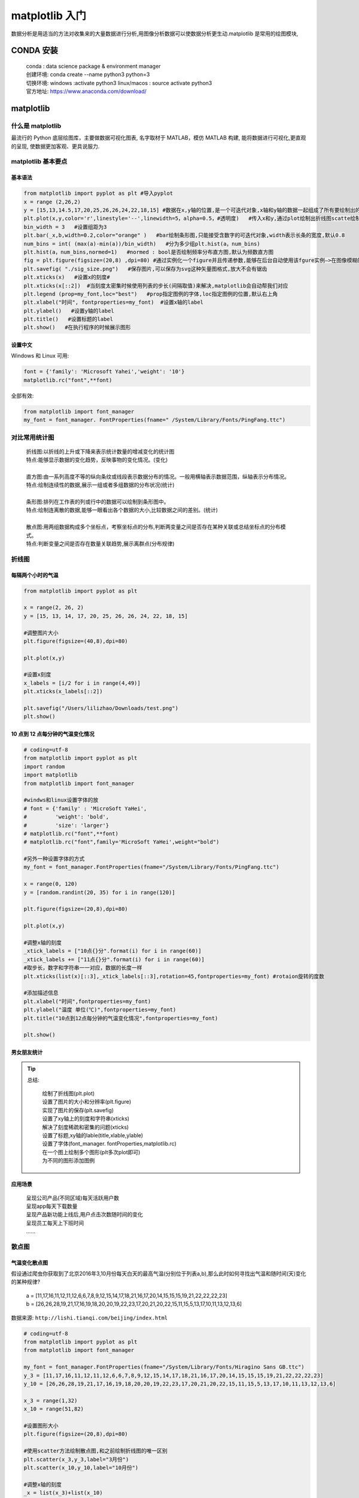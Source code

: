 matplotlib 入门
##################################################################################

数据分析是用适当的方法对收集来的大量数据进行分析,用图像分析数据可以使数据分析更生动.matplotlib 是常用的绘图模块,

CONDA 安装
**********************************************************************************

	| conda : data science package & environment manager
	| 创建环境:  conda create --name python3 python=3
	| 切换环境:  windows :activate python3     linux/macos : source activate python3
	| 官方地址:  https://www.anaconda.com/download/

matplotlib
**********************************************************************************

什么是 matplotlib
==================================================================================

最流行的 Python 底层绘图库，主要做数据可视化图表, 名字取材于 MATLAB，模仿 MATLAB 构建, 能将数据进行可视化,更直观的呈现, 使数据更加客观、更具说服力.

matplotlib 基本要点
==================================================================================

基本语法
----------------------------------------------------------------------------------

.. code-block:: python

	from matplotlib import pyplot as plt #导入pyplot
	x = range (2,26,2)
	y = [15,13,14.5,17,20,25,26,26,24,22,18,15] #数据在x,y轴的位置,是一个可迭代对象,x轴和y轴的数据一起组成了所有要绘制出的坐标
	plt.plot(x,y,color='r',linestyle='--',linewidth=5，alpha=0.5，#透明度)   #传入x和y,通过plot绘制出折线图scatte绘制散点图,设置颜色,线条风格,线条粗细,透明度
	bin_width = 3   #设置组距为3
	plt.bar(_x,b,width=0.2,color="orange" )   #bar绘制条形图,只能接受含数字的可迭代对象,width表示长条的宽度,默认0.8
	num_bins = int( (max(a)-min(a))/bin_width)   #分为多少组plt.hist(a，num_bins)
	plt.hist(a，num_bins,normed=1)   #normed : bool是否绘制频率分布直方图,默认为频数直方图
	fig = plt.figure(figsize=(20,8) ,dpi=80) #通过实例化一个figure并且传递参数,能够在后台自动使用该fgure实例—>在图像模糊的时候可以传入dpi参数,让图片更加清晰
	plt.savefig( "./sig_size.png")   #保存图片,可以保存为svg这种矢量图格式,放大不会有锯齿
	plt.xticks(x)   #设置x的刻度#
	plt.xticks(x[::2])  #当刻度太密集时候使用列表的步长(间隔取值)来解决,matplotlib会自动帮我们对应
	plt.legend (prop=my_font,loc="best")   #prop指定图例的字体,loc指定图例的位置,默认右上角
	plt.xlabel("时间", fontproperties=my_font)  #设置x轴的label
	plt.ylabel()   #设置y轴的label
	plt.title()   #设置标题的label
	plt.show()   #在执行程序的时候展示图形

设置中文
----------------------------------------------------------------------------------

Windows 和 Linux 可用:

.. code-block:: python

	font = {'family': 'Microsoft Yahei','weight': '10'}
	matplotlib.rc("font",**font)

全部有效:

.. code-block:: python

	from matplotlib import font_manager
	my_font = font_manager. FontProperties(fname=" /System/Library/Fonts/PingFang.ttc")

对比常用统计图
==================================================================================

	| 折线图:以折线的上升或下降来表示统计数量的增减变化的统计图
	| 特点:能够显示数据的变化趋势，反映事物的变化情况。(变化)
	| 
	| 直方图:由一系列高度不等的纵向条纹或线段表示数据分布的情况。一般用横轴表示数据范围，纵轴表示分布情况。
	| 特点:绘制连续性的数据,展示一组或者多组数据的分布状况(统计)
	| 
	| 条形图:排列在工作表的列或行中的数据可以绘制到条形图中。
	| 特点:绘制连离散的数据,能够一眼看出各个数据的大小,比较数据之间的差别。(统计)
	| 
	| 散点图:用两组数据构成多个坐标点，考察坐标点的分布,判断两变量之间是否存在某种关联或总结坐标点的分布模式。
	| 特点:判断变量之间是否存在数量关联趋势,展示离群点(分布规律)

折线图
==================================================================================

每隔两个小时的气温
----------------------------------------------------------------------------------

.. code-block:: python

	from matplotlib import pyplot as plt

	x = range(2, 26, 2)
	y = [15, 13, 14, 17, 20, 25, 26, 26, 24, 22, 18, 15]

	#调整图片大小
	plt.figure(figsize=(40,8),dpi=80)

	plt.plot(x,y)

	#设置x刻度
	x_labels = [i/2 for i in range(4,49)]
	plt.xticks(x_labels[::2])

	plt.savefig("/Users/lilizhao/Downloads/test.png")
	plt.show()

10 点到 12 点每分钟的气温变化情况
----------------------------------------------------------------------------------

.. code-block:: python

	# coding=utf-8
	from matplotlib import pyplot as plt
	import random
	import matplotlib
	from matplotlib import font_manager

	#windws和linux设置字体的放
	# font = {'family' : 'MicroSoft YaHei',
	#         'weight': 'bold',
	#         'size': 'larger'}
	# matplotlib.rc("font",**font)
	# matplotlib.rc("font",family='MicroSoft YaHei',weight="bold")

	#另外一种设置字体的方式
	my_font = font_manager.FontProperties(fname="/System/Library/Fonts/PingFang.ttc")

	x = range(0, 120)
	y = [random.randint(20, 35) for i in range(120)]

	plt.figure(figsize=(20,8),dpi=80)

	plt.plot(x,y)

	#调整x轴的刻度
	_xtick_labels = ["10点{}分".format(i) for i in range(60)]
	_xtick_labels += ["11点{}分".format(i) for i in range(60)]
	#取步长，数字和字符串一一对应，数据的长度一样
	plt.xticks(list(x)[::3],_xtick_labels[::3],rotation=45,fontproperties=my_font) #rotaion旋转的度数

	#添加描述信息
	plt.xlabel("时间",fontproperties=my_font)
	plt.ylabel("温度 单位(℃)",fontproperties=my_font)
	plt.title("10点到12点每分钟的气温变化情况",fontproperties=my_font)

	plt.show()

男女朋友统计
----------------------------------------------------------------------------------

.. tabs::

	.. tab:: 男女朋友统计 v1

		假设大家在30岁的时候,根据自己的实际情况,统计出来了从11岁到30岁每年交的女(男)朋友的数量如列表a,请绘制出该数据的折线图,以便分析自己每年交女(男)朋友的数量走势 

			| a = [1,0,1,1,2,4,3,2,3,4,4,5,6,5,4,3,3,1,1,1]

		要求:

			| y	轴表示个数
			| x	轴表示岁数,比如11岁,12岁等

		.. code-block:: python

			# coding=utf-8
			from matplotlib import pyplot as plt
			from matplotlib import font_manager

			my_font = font_manager.FontProperties(fname="/System/Library/Fonts/PingFang.ttc")

			y = [1,0,1,1,2,4,3,2,3,4,4,5,6,5,4,3,3,1,1,1]
			x = range(11,31)

			#设置图形大小
			plt.figure(figsize=(20,8),dpi=80)

			plt.plot(x,y)

			#设置x轴刻度
			_xtick_labels = ["{}岁".format(i) for i in x]
			plt.xticks(x,_xtick_labels,fontproperties=my_font)
			plt.yticks(range(0,9))

			#绘制网格
			plt.grid(alpha=0.1)

			#展示
			plt.show()

	.. tab:: 男女朋友统计 v2

		假设大家在30岁的时候,根据自己的实际情况,统计出来了你和你同桌各自从11岁到30岁每年交的女(男)朋友的数量如列表a和b,请在一个图中绘制出该数据的折线图,以便比较自己和同桌20年间的差异,同时分析每年交女(男)朋友的数量走势

			| a = [1,0,1,1,2,4,3,2,3,4,4,5,6,5,4,3,3,1,1,1]
			| b = [1,0,3,1,2,2,3,3,2,1 ,2,1,1,1,1,1,1,1,1,1]

		要求:

		    | y轴表示个数
		    | x轴表示岁数,比如11岁,12岁等

		.. code-block:: python

			# coding=utf-8
			from matplotlib import pyplot as plt
			from matplotlib import font_manager

			my_font = font_manager.FontProperties(fname="/System/Library/Fonts/PingFang.ttc")

			y_1 = [1,0,1,1,2,4,3,2,3,4,4,5,6,5,4,3,3,1,1,1]
			y_2 = [1,0,3,1,2,2,3,3,2,1,2,1,1,1,1,1,1,1,1,1]

			x = range(11,31)

			#设置图形大小
			plt.figure(figsize=(20,8),dpi=80)

			plt.plot(x,y_1,label="自己",color="#F08080")
			plt.plot(x,y_2,label="同桌",color="#DB7093",linestyle="--")

			#设置x轴刻度
			_xtick_labels = ["{}岁".format(i) for i in x]
			plt.xticks(x,_xtick_labels,fontproperties=my_font)
			plt.yticks(range(0,9))

			#绘制网格
			plt.grid(alpha=0.4,linestyle=":")

			#添加图例
			plt.legend(prop=my_font,loc="upper left")

			#展示
			plt.show()

.. tip::

	总结:

		| 绘制了折线图(plt.plot)
		| 设置了图片的大小和分辨率(plt.figure)
		| 实现了图片的保存(plt.savefig)
		| 设置了xy轴上的刻度和字符串(xticks)
		| 解决了刻度稀疏和密集的问题(xticks)
		| 设置了标题,xy轴的lable(title,xlable,ylable)
		| 设置了字体(font_manager. fontProperties,matplotlib.rc)
		| 在一个图上绘制多个图形(plt多次plot即可)
		| 为不同的图形添加图例

应用场景
----------------------------------------------------------------------------------

	| 呈现公司产品(不同区域)每天活跃用户数
	| 呈现app每天下载数量
	| 呈现产品新功能上线后,用户点击次数随时间的变化
	| 呈现员工每天上下班时间
	| ......

散点图
==================================================================================

气温变化散点图
----------------------------------------------------------------------------------

假设通过爬虫你获取到了北京2016年3,10月份每天白天的最高气温(分别位于列表a,b),那么此时如何寻找出气温和随时间(天)变化的某种规律?

	| a = [11,17,16,11,12,11,12,6,6,7,8,9,12,15,14,17,18,21,16,17,20,14,15,15,15,19,21,22,22,22,23]
	| b = [26,26,28,19,21,17,16,19,18,20,20,19,22,23,17,20,21,20,22,15,11,15,5,13,17,10,11,13,12,13,6]

数据来源: ``http://lishi.tianqi.com/beijing/index.html``

.. code-block:: python

	# coding=utf-8
	from matplotlib import pyplot as plt
	from matplotlib import font_manager

	my_font = font_manager.FontProperties(fname="/System/Library/Fonts/Hiragino Sans GB.ttc")
	y_3 = [11,17,16,11,12,11,12,6,6,7,8,9,12,15,14,17,18,21,16,17,20,14,15,15,15,19,21,22,22,22,23]
	y_10 = [26,26,28,19,21,17,16,19,18,20,20,19,22,23,17,20,21,20,22,15,11,15,5,13,17,10,11,13,12,13,6]

	x_3 = range(1,32)
	x_10 = range(51,82)

	#设置图形大小
	plt.figure(figsize=(20,8),dpi=80)

	#使用scatter方法绘制散点图,和之前绘制折线图的唯一区别
	plt.scatter(x_3,y_3,label="3月份")
	plt.scatter(x_10,y_10,label="10月份")

	#调整x轴的刻度
	_x = list(x_3)+list(x_10)
	_xtick_labels = ["3月{}日".format(i) for i in x_3]
	_xtick_labels += ["10月{}日".format(i-50) for i in x_10]
	plt.xticks(_x[::3],_xtick_labels[::3],fontproperties=my_font,rotation=45)

	#添加图例
	plt.legend(loc="upper left",prop=my_font)

	#添加描述信息
	plt.xlabel("时间",fontproperties=my_font)
	plt.ylabel("温度",fontproperties=my_font)
	plt.title("标题",fontproperties=my_font)
	#展示
	plt.show()

应用场景
----------------------------------------------------------------------------------

	| 不同条件(维度)之间的内在关联关系
	| 观察数据的离散聚合程度

条形图
==================================================================================

电影票房
----------------------------------------------------------------------------------

假设你获取到了2017年内地电影票房前20的电影(列表a)和电影票房数据(列表b),那么如何更加直观的展示该数据?

	| a = ["战狼2","速度与激情8","功夫瑜伽","西游伏妖篇","变形金刚5：最后的骑士","摔跤吧！爸爸","加勒比海盗5：死无对证","金刚：骷髅岛","极限特工：终极回归","生化危机6：终章","乘风破浪","神偷奶爸3","智取威虎山","大闹天竺","金刚狼3：殊死一战","蜘蛛侠：英雄归来","悟空传","银河护卫队2","情圣","新木乃伊",]
	| b=[56.01,26.94,17.53,16.49,15.45,12.96,11.8,11.61,11.28,11.12,10.49,10.3,8.75,7.55,7.32,6.99,6.88,6.86,6.58,6.23] 单位:亿

数据来源: ``http://58921.com/alltime/2017``

.. tabs::

	.. tab:: 垂直条形图

		.. code-block:: python

			# coding=utf-8
			from matplotlib import pyplot as plt
			from matplotlib import font_manager

			my_font = font_manager.FontProperties(fname="/System/Library/Fonts/Hiragino Sans GB.ttc")

			a = ["战狼2", "速度与激情8", "功夫瑜伽", "西游伏妖篇", "变形金刚5：最后的骑士", "摔跤吧！爸爸", "加勒比海盗5：死无对证",
			     "金刚：骷髅岛", "极限特工：终极回归", "生化危机6：终章", "乘风破浪", "神偷奶爸3", "智取威虎山", "大闹天竺",
			     "金刚狼3：殊死一战", "蜘蛛侠：英雄归来", "悟空传", "银河护卫队2", "情圣", "新木乃伊", ]

			b = [56.01, 26.94, 17.53, 16.49, 15.45, 12.96, 11.8, 11.61, 11.28, 11.12, 10.49, 10.3, 8.75, 7.55, 7.32, 6.99, 6.88,
			     6.86, 6.58, 6.23]

			#设置图形大小
			plt.figure(figsize=(20, 15), dpi=80)
			#绘制条形图
			plt.bar(range(len(a)), b, width=0.3)
			#设置字符串到x轴
			plt.xticks(range(len(a)), a, fontproperties=my_font, rotation=90)

			plt.savefig("./movie.png")

			plt.show()

	.. tab:: 水平条形图

		.. code-block:: python

			from matplotlib import pyplot as plt
			from matplotlib import font_manager

			my_font = font_manager.FontProperties(fname="/System/Library/Fonts/Hiragino Sans GB.ttc")

			a = ["战狼2", "速度与激情8", "功夫瑜伽", "西游伏妖篇", "变形金刚5：最后的骑士", "摔跤吧！爸爸", "加勒比海盗5：死无对证",
			     "金刚：骷髅岛", "极限特工：终极回归", "生化危机6：终章", "乘风破浪", "神偷奶爸3", "智取威虎山", "大闹天竺",
			     "金刚狼3：殊死一战", "蜘蛛侠：英雄归来", "悟空传", "银河护卫队2", "情圣", "新木乃伊", ]

			b = [56.01, 26.94, 17.53, 16.49, 15.45, 12.96, 11.8, 11.61, 11.28, 11.12, 10.49, 10.3, 8.75, 7.55, 7.32, 6.99, 6.88,
			     6.86, 6.58, 6.23]

			#设置图形大小
			plt.figure(figsize=(20, 8), dpi=80)
			#绘制条形图
			plt.barh(range(len(a)), b, height=0.3, color="orange")
			#设置字符串到x轴
			plt.yticks(range(len(a)), a, fontproperties=my_font)

			plt.grid(alpha=0.3)
			# plt.savefig("./movie.png")

			plt.show()

电影票房对比
----------------------------------------------------------------------------------

假设你知道了列表a中电影分别在2017-09-14(b_14), 2017-09-15(b_15), 2017-09-16(b_16)三天的票房,为了展示列表中电影本身的票房以及同其他电影的数据对比情况,应该如何更加直观的呈现该数据?

	| a = ["猩球崛起3：终极之战","敦刻尔克","蜘蛛侠：英雄归来","战狼2"]
	| b_16 = [15746,312,4497,319]
	| b_15 = [12357,156,2045,168]
	| b_14 = [2358,399,2358,362]

数据来源: ``http://www.cbooo.cn/movieday``

.. code-block:: python

	# coding=utf-8
	from matplotlib import pyplot as plt
	from matplotlib import font_manager
	my_font = font_manager.FontProperties(fname="/System/Library/Fonts/Hiragino Sans GB.ttc")

	a = ["猩球崛起3：终极之战", "敦刻尔克", "蜘蛛侠：英雄归来", "战狼2"]
	b_16 = [15746, 312, 4497, 319]
	b_15 = [12357, 156, 2045, 168]
	b_14 = [2358, 399, 2358, 362]

	bar_width = 0.2

	x_14 = list(range(len(a)))
	x_15 = [i + bar_width for i in x_14]
	x_16 = [i + 2 * bar_width for i in x_14]

	#设置图形大小
	plt.figure(figsize=(20,8),dpi=80)

	plt.bar(range(len(a)),b_14,width=bar_width,label="9月14日")
	plt.bar(x_15,b_15,width=bar_width,label="9月15日")
	plt.bar(x_16,b_16,width=bar_width,label="9月16日")

	#设置图例
	plt.legend(prop=my_font)

	#设置x轴的刻度
	plt.xticks(x_15,a,fontproperties=my_font)

	plt.show()

应用场景
----------------------------------------------------------------------------------

	| 数量统计
	| 频率统计(市场饱和度)

直方图
==================================================================================

电影分布直方图
----------------------------------------------------------------------------------

假设你获取了 250 部电影的时长(列表 a 中),希望统计出这些电影时长的分布状态(比如时长为 100 分钟到 120 分钟电影的数量,出现的频率)等信息,你应该如何呈现这些数据?

	| a=[131,  98, 125, 131, 124, 139, 131, 117, 128, 108, 135, 138, 131, 102, 107, 114, 119, 128, 121, 142, 127, 130, 124, 101, 110, 116, 117, 110, 128, 128, 115,  99, 136, 126, 134,  95, 138, 117, 111,78, 132, 124, 113, 150, 110, 117,  86,  95, 144, 105, 126, 130,126, 130, 126, 116, 123, 106, 112, 138, 123,  86, 101,  99, 136,123, 117, 119, 105, 137, 123, 128, 125, 104, 109, 134, 125, 127,105, 120, 107, 129, 116, 108, 132, 103, 136, 118, 102, 120, 114,105, 115, 132, 145, 119, 121, 112, 139, 125, 138, 109, 132, 134,156, 106, 117, 127, 144, 139, 139, 119, 140,  83, 110, 102,123,107, 143, 115, 136, 118, 139, 123, 112, 118, 125, 109, 119, 133,112, 114, 122, 109, 106, 123, 116, 131, 127, 115, 118, 112, 135,115, 146, 137, 116, 103, 144,  83, 123, 111, 110, 111, 100, 154,136, 100, 118, 119, 133, 134, 106, 129, 126, 110, 111, 109, 141,120, 117, 106, 149, 122, 122, 110, 118, 127, 121, 114, 125, 126,114, 140, 103, 130, 141, 117, 106, 114, 121, 114, 133, 137,  92,121, 112, 146,  97, 137, 105,  98, 117, 112,  81,  97, 139, 113,134, 106, 144, 110, 137, 137, 111, 104, 117, 100, 111, 101, 110,105, 129, 137, 112, 120, 113, 133, 112,  83,  94, 146, 133, 101,131, 116, 111,  84, 137, 115, 122, 106, 144, 109, 123, 116, 111,111, 133, 150]

.. code-block:: python

	# coding=utf-8
	from matplotlib import pyplot as plt
	from matplotlib import font_manager

	a=[131,  98, 125, 131, 124, 139, 131, 117, 128, 108, 135, 138, 131, 102, 107, 114, 119, 128, 121, 142, 127, 130, 124, 101, 110, 116, 117, 110, 128, 128, 115,  99, 136, 126, 134,  95, 138, 117, 111,78, 132, 124, 113, 150, 110, 117,  86,  95, 144, 105, 126, 130,126, 130, 126, 116, 123, 106, 112, 138, 123,  86, 101,  99, 136,123, 117, 119, 105, 137, 123, 128, 125, 104, 109, 134, 125, 127,105, 120, 107, 129, 116, 108, 132, 103, 136, 118, 102, 120, 114,105, 115, 132, 145, 119, 121, 112, 139, 125, 138, 109, 132, 134,156, 106, 117, 127, 144, 139, 139, 119, 140,  83, 110, 102,123,107, 143, 115, 136, 118, 139, 123, 112, 118, 125, 109, 119, 133,112, 114, 122, 109, 106, 123, 116, 131, 127, 115, 118, 112, 135,115, 146, 137, 116, 103, 144,  83, 123, 111, 110, 111, 100, 154,136, 100, 118, 119, 133, 134, 106, 129, 126, 110, 111, 109, 141,120, 117, 106, 149, 122, 122, 110, 118, 127, 121, 114, 125, 126,114, 140, 103, 130, 141, 117, 106, 114, 121, 114, 133, 137,  92,121, 112, 146,  97, 137, 105,  98, 117, 112,  81,  97, 139, 113,134, 106, 144, 110, 137, 137, 111, 104, 117, 100, 111, 101, 110,105, 129, 137, 112, 120, 113, 133, 112,  83,  94, 146, 133, 101,131, 116, 111,  84, 137, 115, 122, 106, 144, 109, 123, 116, 111,111, 133, 150]

	#计算组数
	d = 3  #组距
	num_bins = (max(a) - min(a)) // d
	print(max(a),min(a),max(a)-min(a))
	print(num_bins)

	#设置图形的大小
	plt.figure(figsize=(20,8),dpi=80)
	plt.hist(a,num_bins)
	#设置x轴的刻度
	plt.xticks(range(min(a),max(a)+d,d))

	plt.grid()

	plt.show()

使用条形图模拟直方图(直方图解决不了的时候)
----------------------------------------------------------------------------------

在美国2004年人口普查发现有124 million的人在离家相对较远的地方工作。根据他们从家到上班地点所需要的时间,通过抽样统计(最后一列)出了下表的数据,这些数据能够绘制成直方图么?

	| interval = [0,5,10,15,20,25,30,35,40,45,60,90]
	| width = [5,5,5,5,5,5,5,5,5,15,30,60]
	| quantity = [836,2737,3723,3926,3596,1438,3273,642,824,613,215,47]
	| 
	| 数据来源: ``https://en.wikipedia.org/wiki/Histogram``
	| 普查报告地址: ``https://www.census.gov/prod/2004pubs/c2kbr-33.pdf``

.. code-block:: python

	# coding=utf-8
	from matplotlib import pyplot as plt
	from matplotlib import font_manager

	interval = [0, 5, 10, 15, 20, 25, 30, 35, 40, 45, 60, 90]
	width = [5, 5, 5, 5, 5, 5, 5, 5, 5, 15, 30, 60]
	quantity = [836, 2737, 3723, 3926, 3596, 1438, 3273, 642, 824, 613, 215, 47]
	print(len(interval), len(width), len(quantity))

	#设置图形大小
	plt.figure(figsize=(20, 8), dpi=80)

	plt.bar(range(12), quantity, width=1)

	#设置x轴的刻度
	_x = [i - 0.5 for i in range(13)]
	_xtick_labels = interval + [150]
	plt.xticks(_x, _xtick_labels)

	plt.grid(alpha=0.4)
	plt.show()

应用场景
----------------------------------------------------------------------------------

	| 用户的年龄分布状态
	| 一段时间内用户点击次数的分布状态
	| 用户活跃时间的分布状态

总结
**********************************************************************************

常见问题总结
==================================================================================

	| 应该选择那种图形来呈现数据
	| matplotlib.plot(x,y)
	| matplotlib.bar(x,y)
	| matplotlib.scatter(x,y)
	| matplotlib.hist(data,bins,normed)
	| xticks和yticks的设置
	| label和titile,grid的设置
	| 绘图的大小和保存图片

使用流程总结
==================================================================================

	| 明确问题
	| 选择图形的呈现方式
	| 准备数据
	| 绘图和图形完善

更多的图形样式
==================================================================================

matplotlib 支持的图形是非常多的，如果有其他的需求，可以查看一下 url 地址：``https://matplotlib.org/stable/plot_types/index``






























































































































































































































